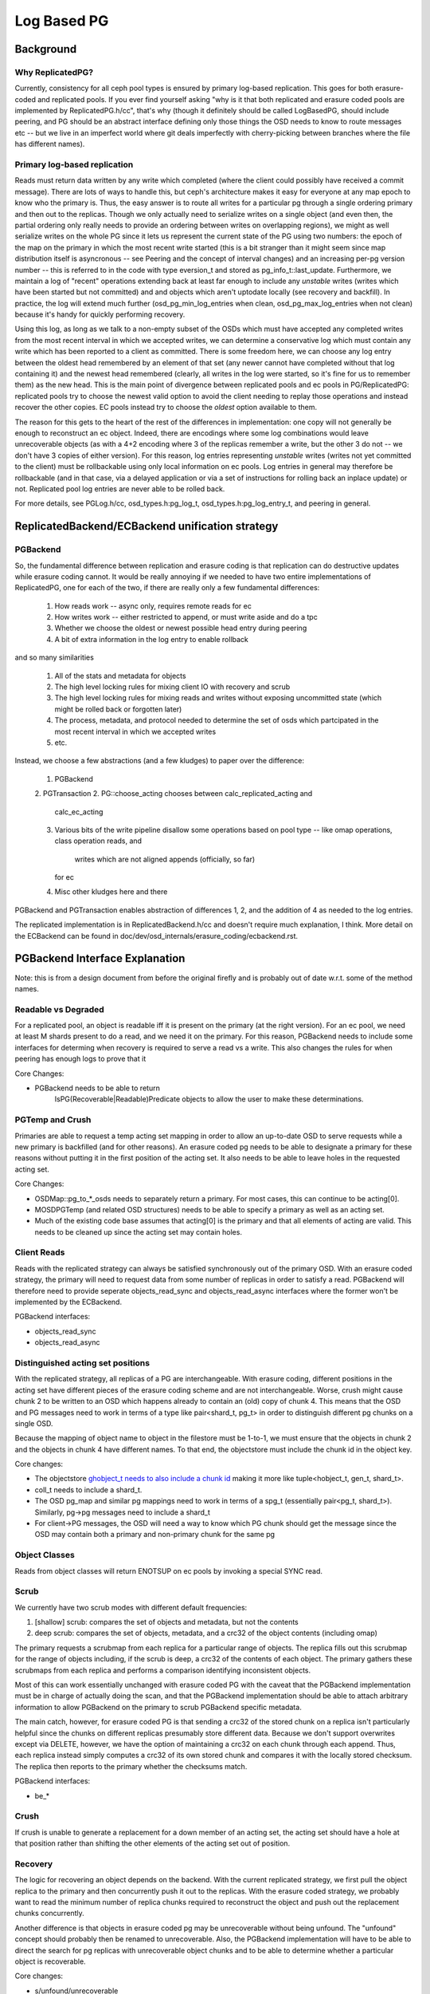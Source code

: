============
Log Based PG
============

Background
==========

Why ReplicatedPG?
-----------------

Currently, consistency for all ceph pool types is ensured by primary
log-based replication.  This goes for both erasure-coded and
replicated pools.  If you ever find yourself asking "why is it that
both replicated and erasure coded pools are implemented by
ReplicatedPG.h/cc", that's why (though it definitely should be called
LogBasedPG, should include peering, and PG should be an abstract
interface defining only those things the OSD needs to know to route
messages etc -- but we live in an imperfect world where git deals
imperfectly with cherry-picking between branches where the file has
different names).

Primary log-based replication
-----------------------------

Reads must return data written by any write which completed (where the
client could possibly have received a commit message).  There are lots
of ways to handle this, but ceph's architecture makes it easy for
everyone at any map epoch to know who the primary is.  Thus, the easy
answer is to route all writes for a particular pg through a single
ordering primary and then out to the replicas.  Though we only
actually need to serialize writes on a single object (and even then,
the partial ordering only really needs to provide an ordering between
writes on overlapping regions), we might as well serialize writes on
the whole PG since it lets us represent the current state of the PG
using two numbers: the epoch of the map on the primary in which the
most recent write started (this is a bit stranger than it might seem
since map distribution itself is asyncronous -- see Peering and the
concept of interval changes) and an increasing per-pg version number
-- this is referred to in the code with type eversion_t and stored as
pg_info_t::last_update.  Furthermore, we maintain a log of "recent"
operations extending back at least far enough to include any
*unstable* writes (writes which have been started but not committed)
and and objects which aren't uptodate locally (see recovery and
backfill).  In practice, the log will extend much further
(osd_pg_min_log_entries when clean, osd_pg_max_log_entries when not
clean) because it's handy for quickly performing recovery.

Using this log, as long as we talk to a non-empty subset of the OSDs
which must have accepted any completed writes from the most recent
interval in which we accepted writes, we can determine a conservative
log which must contain any write which has been reported to a client
as committed.  There is some freedom here, we can choose any log entry
between the oldest head remembered by an element of that set (any
newer cannot have completed without that log containing it) and the
newest head remembered (clearly, all writes in the log were started,
so it's fine for us to remember them) as the new head.  This is the
main point of divergence between replicated pools and ec pools in
PG/ReplicatedPG: replicated pools try to choose the newest valid
option to avoid the client needing to replay those operations and
instead recover the other copies.  EC pools instead try to choose
the *oldest* option available to them.

The reason for this gets to the heart of the rest of the differences
in implementation: one copy will not generally be enough to
reconstruct an ec object.  Indeed, there are encodings where some log
combinations would leave unrecoverable objects (as with a 4+2 encoding
where 3 of the replicas remember a write, but the other 3 do not -- we
don't have 3 copies of either version).  For this reason, log entries
representing *unstable* writes (writes not yet committed to the
client) must be rollbackable using only local information on ec pools.
Log entries in general may therefore be rollbackable (and in that case,
via a delayed application or via a set of instructions for rolling
back an inplace update) or not.  Replicated pool log entries are
never able to be rolled back.

For more details, see PGLog.h/cc, osd_types.h:pg_log_t,
osd_types.h:pg_log_entry_t, and peering in general.

ReplicatedBackend/ECBackend unification strategy
================================================

PGBackend
---------

So, the fundamental difference between replication and erasure coding
is that replication can do destructive updates while erasure coding
cannot.  It would be really annoying if we needed to have two entire
implementations of ReplicatedPG, one for each of the two, if there are
really only a few fundamental differences:

  1. How reads work -- async only, requires remote reads for ec
  2. How writes work -- either restricted to append, or must
     write aside and do a tpc
  3. Whether we choose the oldest or newest possible head entry
     during peering
  4. A bit of extra information in the log entry to enable rollback

and so many similarities

  1. All of the stats and metadata for objects
  2. The high level locking rules for mixing client IO with recovery
     and scrub
  3. The high level locking rules for mixing reads and writes without
     exposing uncommitted state (which might be rolled back or
     forgotten later)
  4. The process, metadata, and protocol needed to determine the set
     of osds which partcipated in the most recent interval in which we
     accepted writes
  5. etc.

Instead, we choose a few abstractions (and a few kludges) to paper
over the difference:

  1. PGBackend
  2. PGTransaction
  2. PG::choose_acting chooses between calc_replicated_acting and
     calc_ec_acting
  3. Various bits of the write pipeline disallow some operations based
     on pool type -- like omap operations, class operation reads, and
		 writes which are not aligned appends (officially, so far)
     for ec
  4. Misc other kludges here and there

PGBackend and PGTransaction enables abstraction of differences 1, 2,
and the addition of 4 as needed to the log entries.

The replicated implementation is in ReplicatedBackend.h/cc and doesn't
require much explanation, I think.  More detail on the ECBackend can be
found in doc/dev/osd_internals/erasure_coding/ecbackend.rst.

PGBackend Interface Explanation
===============================

Note: this is from a design document from before the original firefly
and is probably out of date w.r.t. some of the method names.

Readable vs Degraded
--------------------

For a replicated pool, an object is readable iff it is present on
the primary (at the right version).  For an ec pool, we need at least
M shards present to do a read, and we need it on the primary.  For
this reason, PGBackend needs to include some interfaces for determing
when recovery is required to serve a read vs a write.  This also
changes the rules for when peering has enough logs to prove that it

Core Changes:

- PGBackend needs to be able to return
	IsPG(Recoverable|Readable)Predicate objects to allow the user
	to make these determinations.

PGTemp and Crush
----------------

Primaries are able to request a temp acting set mapping in order to
allow an up-to-date OSD to serve requests while a new primary is
backfilled (and for other reasons).  An erasure coded pg needs to be
able to designate a primary for these reasons without putting it in
the first position of the acting set.  It also needs to be able to
leave holes in the requested acting set.

Core Changes:

- OSDMap::pg_to_*_osds needs to separately return a primary.  For most
  cases, this can continue to be acting[0].
- MOSDPGTemp (and related OSD structures) needs to be able to specify
  a primary as well as an acting set.
- Much of the existing code base assumes that acting[0] is the primary
  and that all elements of acting are valid.  This needs to be cleaned
  up since the acting set may contain holes.

Client Reads
------------

Reads with the replicated strategy can always be satisfied
synchronously out of the primary OSD.  With an erasure coded strategy,
the primary will need to request data from some number of replicas in
order to satisfy a read.  PGBackend will therefore need to provide
seperate objects_read_sync and objects_read_async interfaces where
the former won't be implemented by the ECBackend.

PGBackend interfaces:

- objects_read_sync
- objects_read_async

Distinguished acting set positions
----------------------------------

With the replicated strategy, all replicas of a PG are
interchangeable.  With erasure coding, different positions in the
acting set have different pieces of the erasure coding scheme and are
not interchangeable.  Worse, crush might cause chunk 2 to be written
to an OSD which happens already to contain an (old) copy of chunk 4.
This means that the OSD and PG messages need to work in terms of a
type like pair<shard_t, pg_t> in order to distinguish different pg
chunks on a single OSD.

Because the mapping of object name to object in the filestore must
be 1-to-1, we must ensure that the objects in chunk 2 and the objects
in chunk 4 have different names.  To that end, the objectstore must
include the chunk id in the object key.

Core changes:

- The objectstore `ghobject_t needs to also include a chunk id
  <https://github.com/ceph/ceph/blob/firefly/src/common/hobject.h#L241>`_ making it more like
  tuple<hobject_t, gen_t, shard_t>.
- coll_t needs to include a shard_t.
- The OSD pg_map and similar pg mappings need to work in terms of a
  spg_t (essentially
  pair<pg_t, shard_t>).  Similarly, pg->pg messages need to include
  a shard_t
- For client->PG messages, the OSD will need a way to know which PG
  chunk should get the message since the OSD may contain both a
  primary and non-primary chunk for the same pg

Object Classes
--------------

Reads from object classes will return ENOTSUP on ec pools by invoking
a special SYNC read.

Scrub
-----

We currently have two scrub modes with different default frequencies:

1. [shallow] scrub: compares the set of objects and metadata, but not
   the contents
2. deep scrub: compares the set of objects, metadata, and a crc32 of
   the object contents (including omap)

The primary requests a scrubmap from each replica for a particular
range of objects.  The replica fills out this scrubmap for the range
of objects including, if the scrub is deep, a crc32 of the contents of
each object.  The primary gathers these scrubmaps from each replica
and performs a comparison identifying inconsistent objects.

Most of this can work essentially unchanged with erasure coded PG with
the caveat that the PGBackend implementation must be in charge of
actually doing the scan, and that the PGBackend implementation should
be able to attach arbitrary information to allow PGBackend on the
primary to scrub PGBackend specific metadata.

The main catch, however, for erasure coded PG is that sending a crc32
of the stored chunk on a replica isn't particularly helpful since the
chunks on different replicas presumably store different data.  Because
we don't support overwrites except via DELETE, however, we have the
option of maintaining a crc32 on each chunk through each append.
Thus, each replica instead simply computes a crc32 of its own stored
chunk and compares it with the locally stored checksum.  The replica
then reports to the primary whether the checksums match.

PGBackend interfaces:

- be_*

Crush
-----

If crush is unable to generate a replacement for a down member of an
acting set, the acting set should have a hole at that position rather
than shifting the other elements of the acting set out of position.

Recovery
--------

The logic for recovering an object depends on the backend.  With
the current replicated strategy, we first pull the object replica
to the primary and then concurrently push it out to the replicas.
With the erasure coded strategy, we probably want to read the
minimum number of replica chunks required to reconstruct the object
and push out the replacement chunks concurrently.

Another difference is that objects in erasure coded pg may be
unrecoverable without being unfound.  The "unfound" concept
should probably then be renamed to unrecoverable.  Also, the
PGBackend implementation will have to be able to direct the search
for pg replicas with unrecoverable object chunks and to be able
to determine whether a particular object is recoverable.


Core changes:

- s/unfound/unrecoverable

PGBackend interfaces:

- `on_local_recover_start <https://github.com/ceph/ceph/blob/firefly/src/osd/PGBackend.h#L60>`_
- `on_local_recover <https://github.com/ceph/ceph/blob/firefly/src/osd/PGBackend.h#L66>`_
- `on_global_recover <https://github.com/ceph/ceph/blob/firefly/src/osd/PGBackend.h#L78>`_
- `on_peer_recover <https://github.com/ceph/ceph/blob/firefly/src/osd/PGBackend.h#L83>`_
- `begin_peer_recover <https://github.com/ceph/ceph/blob/firefly/src/osd/PGBackend.h#L90>`_

